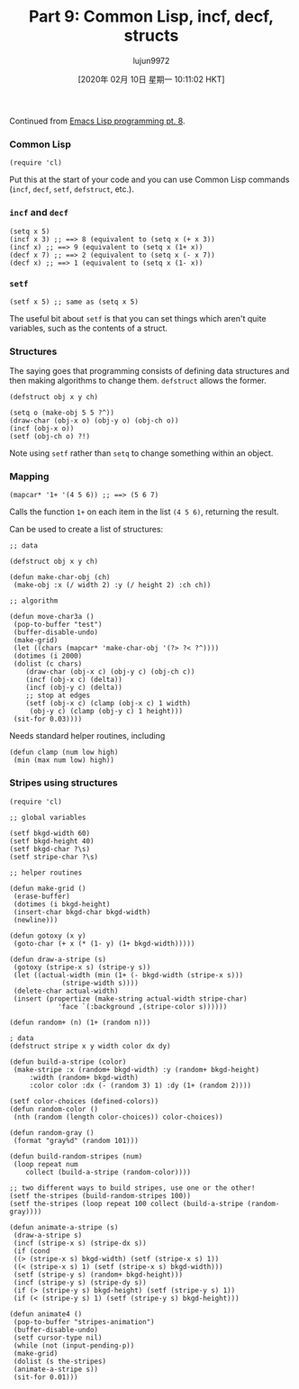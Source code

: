 #+TITLE: Part 9: Common Lisp, incf, decf, structs
#+URL: http://dantorop.info/project/emacs-animation/lisp9.html
#+AUTHOR: lujun9972
#+TAGS: raw
#+DATE: [2020年 02月 10日 星期一 10:11:02 HKT]
#+LANGUAGE:  zh-CN
#+OPTIONS:  H:6 num:nil toc:t \n:nil ::t |:t ^:nil -:nil f:t *:t <:nil
Continued from [[/project/emacs-animation/lisp8.html][Emacs Lisp programming pt. 8]].

*** Common Lisp
    :PROPERTIES:
    :CUSTOM_ID: common-lisp
    :END:

#+BEGIN_EXAMPLE
  (require 'cl)
#+END_EXAMPLE

Put this at the start of your code and you can use Common Lisp commands (=incf=, =decf=, =setf=, =defstruct=, etc.).

*** =incf= and =decf=
    :PROPERTIES:
    :CUSTOM_ID: incf-and-decf
    :END:

#+BEGIN_EXAMPLE
  (setq x 5)
  (incf x 3) ;; ==> 8 (equivalent to (setq x (+ x 3))
  (incf x) ;; ==> 9 (equivalent to (setq x (1+ x))
  (decf x 7) ;; ==> 2 (equivalent to (setq x (- x 7))
  (decf x) ;; ==> 1 (equivalent to (setq x (1- x))
#+END_EXAMPLE

*** =setf=
    :PROPERTIES:
    :CUSTOM_ID: setf
    :END:

#+BEGIN_EXAMPLE
  (setf x 5) ;; same as (setq x 5)
#+END_EXAMPLE

The useful bit about =setf= is that you can set things which aren't quite variables, such as the contents of a struct.

*** Structures
    :PROPERTIES:
    :CUSTOM_ID: structures
    :END:

The saying goes that programming consists of defining data structures and then making algorithms to change them. =defstruct= allows the former.

#+BEGIN_EXAMPLE
  (defstruct obj x y ch)

  (setq o (make-obj 5 5 ?^))
  (draw-char (obj-x o) (obj-y o) (obj-ch o))
  (incf (obj-x o))
  (setf (obj-ch o) ?!)
#+END_EXAMPLE

Note using =setf= rather than =setq= to change something within an object.

*** Mapping
    :PROPERTIES:
    :CUSTOM_ID: mapping
    :END:

#+BEGIN_EXAMPLE
  (mapcar* '1+ '(4 5 6)) ;; ==> (5 6 7)
#+END_EXAMPLE

Calls the function =1+= on each item in the list =(4 5 6)=, returning the result.

Can be used to create a list of structures:

#+BEGIN_EXAMPLE
  ;; data

  (defstruct obj x y ch)

  (defun make-char-obj (ch)
   (make-obj :x (/ width 2) :y (/ height 2) :ch ch))

  ;; algorithm

  (defun move-char3a ()
   (pop-to-buffer "test")
   (buffer-disable-undo)
   (make-grid)
   (let ((chars (mapcar* 'make-char-obj '(?> ?< ?^))))
   (dotimes (i 2000)
   (dolist (c chars)
      (draw-char (obj-x c) (obj-y c) (obj-ch c))
      (incf (obj-x c) (delta))
      (incf (obj-y c) (delta))
      ;; stop at edges
      (setf (obj-x c) (clamp (obj-x c) 1 width)
       (obj-y c) (clamp (obj-y c) 1 height)))
   (sit-for 0.03))))
#+END_EXAMPLE

Needs standard helper routines, including

#+BEGIN_EXAMPLE
  (defun clamp (num low high)
   (min (max num low) high))
#+END_EXAMPLE

*** Stripes using structures
    :PROPERTIES:
    :CUSTOM_ID: stripes-using-structures
    :END:

#+BEGIN_EXAMPLE
  (require 'cl)

  ;; global variables

  (setf bkgd-width 60)
  (setf bkgd-height 40)
  (setf bkgd-char ?\s)
  (setf stripe-char ?\s)

  ;; helper routines

  (defun make-grid ()
   (erase-buffer)
   (dotimes (i bkgd-height)
   (insert-char bkgd-char bkgd-width)
   (newline)))

  (defun gotoxy (x y)
   (goto-char (+ x (* (1- y) (1+ bkgd-width)))))

  (defun draw-a-stripe (s)
   (gotoxy (stripe-x s) (stripe-y s))
   (let ((actual-width (min (1+ (- bkgd-width (stripe-x s)))
               (stripe-width s))))
   (delete-char actual-width)
   (insert (propertize (make-string actual-width stripe-char)
              'face `(:background ,(stripe-color s))))))

  (defun random+ (n) (1+ (random n)))

  ; data
  (defstruct stripe x y width color dx dy)

  (defun build-a-stripe (color)
   (make-stripe :x (random+ bkgd-width) :y (random+ bkgd-height)
       :width (random+ bkgd-width)
       :color color :dx (- (random 3) 1) :dy (1+ (random 2))))

  (setf color-choices (defined-colors))
  (defun random-color ()
   (nth (random (length color-choices)) color-choices))

  (defun random-gray ()
   (format "gray%d" (random 101)))

  (defun build-random-stripes (num)
   (loop repeat num
      collect (build-a-stripe (random-color))))

  ;; two different ways to build stripes, use one or the other!
  (setf the-stripes (build-random-stripes 100))
  (setf the-stripes (loop repeat 100 collect (build-a-stripe (random-gray))))

  (defun animate-a-stripe (s)
   (draw-a-stripe s)
   (incf (stripe-x s) (stripe-dx s))
   (if (cond
   ((> (stripe-x s) bkgd-width) (setf (stripe-x s) 1))
   ((< (stripe-x s) 1) (setf (stripe-x s) bkgd-width)))
   (setf (stripe-y s) (random+ bkgd-height)))
   (incf (stripe-y s) (stripe-dy s))
   (if (> (stripe-y s) bkgd-height) (setf (stripe-y s) 1))
   (if (< (stripe-y s) 1) (setf (stripe-y s) bkgd-height)))

  (defun animate4 ()
   (pop-to-buffer "stripes-animation")
   (buffer-disable-undo)
   (setf cursor-type nil)
   (while (not (input-pending-p))
   (make-grid)
   (dolist (s the-stripes)
   (animate-a-stripe s))
   (sit-for 0.01)))
#+END_EXAMPLE
